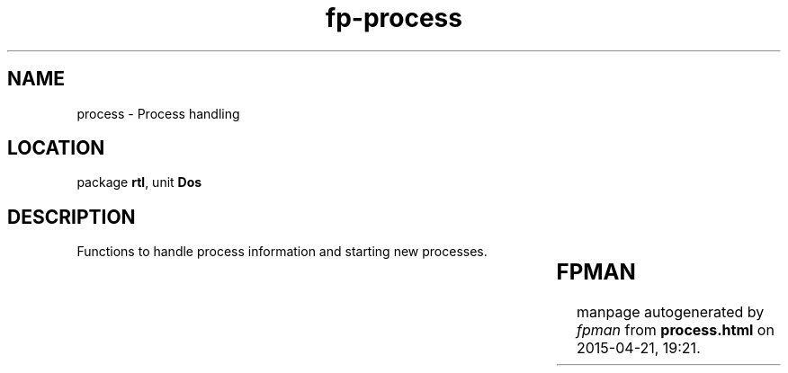 .\" file autogenerated by fpman
.TH "fp-process" 3 "2014-03-14" "fpman" "Free Pascal Programmer's Manual"
.SH NAME
process - Process handling
.SH LOCATION
package \fBrtl\fR, unit \fBDos\fR
.SH DESCRIPTION
Functions to handle process information and starting new processes.

.TS
ci | ci 
l | l 
l | l 
l | l 
l | l 
l | l.
Name	Description	
=
DosExitCode	Exit code of last executed program	
_
\fBEnvCount\fR	Return number of environment variables	
_
\fBEnvStr\fR	Return environment string pair	
_
\fBExec\fR	Execute program	
_
\fBGetEnv\fR	Return specified environment string	
.TE


.SH FPMAN
manpage autogenerated by \fIfpman\fR from \fBprocess.html\fR on 2015-04-21, 19:21.

